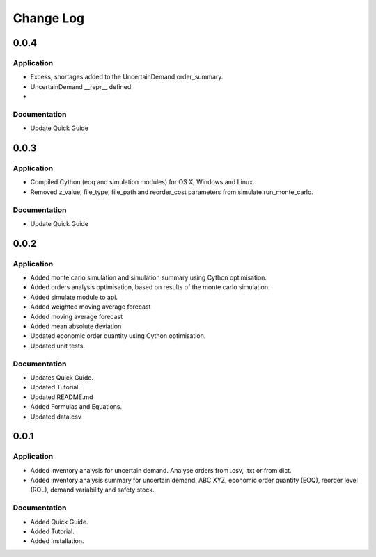 Change Log
==========

0.0.4
-----

Application
^^^^^^^^^^^

-   Excess, shortages added to the UncertainDemand order_summary.
-   UncertainDemand __repr__ defined.
-

Documentation
^^^^^^^^^^^^^

-   Update Quick Guide


0.0.3
-----

Application
^^^^^^^^^^^

-   Compiled Cython (eoq and simulation modules) for OS X, Windows and Linux.
-   Removed z_value, file_type, file_path and reorder_cost parameters from simulate.run_monte_carlo.

Documentation
^^^^^^^^^^^^^

-   Update Quick Guide

0.0.2
-----

Application
^^^^^^^^^^^

-   Added monte carlo simulation and simulation summary using Cython optimisation.
-   Added orders analysis optimisation, based on results of the monte carlo simulation.
-   Added simulate module to api.
-   Added weighted moving average forecast
-   Added moving average forecast
-   Added mean absolute deviation
-   Updated economic order quantity using Cython optimisation.
-   Updated unit tests.

Documentation
^^^^^^^^^^^^^

-   Updates Quick Guide.
-   Updated Tutorial.
-   Updated README.md
-   Added Formulas and Equations.
-   Updated data.csv

0.0.1
-----

Application
^^^^^^^^^^^

-   Added inventory analysis for uncertain demand. Analyse orders from .csv, .txt or from dict.
-   Added inventory analysis summary for uncertain demand. ABC XYZ, economic order quantity (EOQ), reorder level (ROL),
    demand variability and safety stock.

Documentation
^^^^^^^^^^^^^

-   Added Quick Guide.
-   Added Tutorial.
-   Added Installation.

